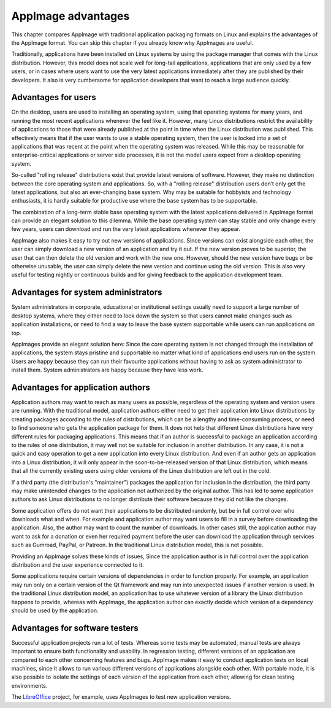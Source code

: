 AppImage advantages
===================

This chapter compares AppImage with traditional application packaging formats on Linux and explains the advantages of the AppImage format. You can skip this chapter if you already know why AppImages are useful.

Traditionally, applications have been installed on Linux systems by using the package manager that comes with the Linux distribution. However, this model does not scale well for long-tail applications, applications that are only used by a few users, or in cases where users want to use the very latest applications immediately after they are published by their developers. It also is very cumbersome for application developers that want to reach a large audience quickly.


Advantages for users
--------------------

On the desktop, users are used to installing an operating system, using that operating systems for many years, and running the most recent applications whenever the feel like it. However, many Linux distributions restrict the availability of applications to those that were already published at the point in time when the Linux distribution was published. This effectively means that if the user wants to use a stable operating system, then the user is locked into a set of applications that was recent at the point when the operating system was released. While this may be reasonable for enterprise-critical applications or server side processes, it is not the model users expect from a desktop operating system.

So-called "rolling release" distributions exist that provide latest versions of software. However, they make no distinction between the core operating system and applications. So, with a "rolling release" distribution users don’t only get the latest applications, but also an ever-changing base system. Why may be suitable for hobbyists and technology enthusiasts, it is hardly suitable for productive use where the base system has to be supportable.

The combination of a long-term stable base operating system with the latest applications delivered in AppImage format can provide an elegant solution to this dilemma. While the base operating system can stay stable and only change every few years, users can download and run the very latest applications whenever they appear.

AppImage also makes it easy to try out new versions of applications. Since versions can exist alongside each other, the user can simply download a new version of an application and try it out. If the new version proves to be superior, the user that can then delete the old version and work with the new one. However, should the new version have bugs or be otherwise unusable, the user can simply delete the new version and continue using the old version. This is also very useful for testing nightly or continuous builds and for giving feedback to the application development team.


Advantages for system administrators
------------------------------------

System administrators in corporate, educational or institutional settings usually need to support a large number of desktop systems, where they either need to lock down the system so that users cannot make changes such as application installations, or need to find a way to leave the base system supportable while users can run applications on top.

AppImages provide an elegant solution here: Since the core operating system is not changed through the installation of applications, the system stays pristine and supportable no matter what kind of applications end users run on the system. Users are happy because they can run their favourite applications without having to ask as system administrator to install them. System administrators are happy because they have less work.


Advantages for application authors
----------------------------------

Application authors may want to reach as many users as possible, regardless of the operating system and version users are running.  With the traditional model, application authors either need to get their application into Linux distributions by creating packages according to the rules of distributions, which can be a lengthy and time-consuming process, or need to find someone who gets the application package for them. It does not help that different Linux distributions have very different rules for packaging applications. This means that if an author is successful to package an application according to the rules of one distribution, it may well not be suitable for inclusion in another distribution. In any case, it is not a quick and easy operation to get a new application into every Linux distribution. And even if an author gets an application into a Linux distribution, it will only appear in the soon-to-be-released version of that Linux distribution, which means that all the currently existing users using older versions of the Linux distribution are left out in the cold.

If a third party (the distribution's "maintainer") packages the application for inclusion in the distribution, the third party may make unintended changes to the application not authorized by the original author. This has led to some application authors to ask Linux distributions to no longer distribute their software because they did not like the changes.

Some application offers do not want their applications to be distributed randomly, but be in full control over who downloads what and when. For example and application author may want users to fill in a survey before downloading the application. Also, the author may want to count the number of downloads.  In other cases still, the application author may want to ask for a donation or even her required payment before the user can download the application through services such as Gumroad, PayPal, or Patreon. In the traditional Linux distribution model, this is not possible.

Providing an AppImage solves these kinds of issues, Since the application author is in full control over the application distribution and the user experience connected to it.

Some applications require certain versions of dependencies in order to function properly. For example, an application may run only on a certain version of the Qt framework and may run into unexpected issues if another version is used. In the traditional Linux distribution model, an application has to use whatever version of a library the Linux distribution happens to provide, whereas with AppImage, the application author can exactly decide which version of a dependency should be used by the application.


Advantages for software testers
-------------------------------

Successful application projects run a lot of tests. Whereas some tests may be automated, manual tests are always important to ensure both functionality and usability. In regression testing, different versions of an application are compared to each other concerning features and bugs. AppImage makes it easy to conduct application tests on local machines, since it allows to run various different versions of applications alongside each other. With portable mode, it is also possible to isolate the settings of each version of the application from each other, allowing for clean testing environments.

The LibreOffice_ project, for example, uses AppImages to test new application versions.

.. _LibreOffice: https://https://www.libreoffice.org/download/appimage/
